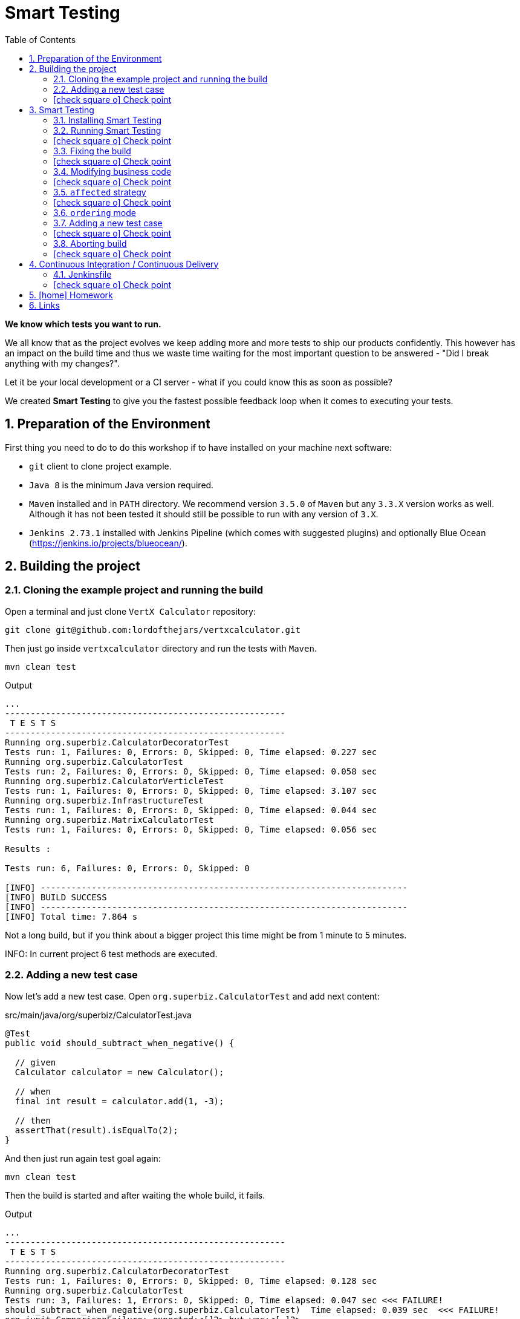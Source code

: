 = Smart Testing
:numbered:
:sectlink:
:sectanchors:
:sectid:
:source-language: java
:source-highlighter: coderay
:sectnums:
:icons: font
:toc: left
:imagesdir: images
:figure-caption!:
:data-uri:
:smart-testing-version: 0.0.1

*We know which tests you want to run.*

We all know that as the project evolves we keep adding more and more tests to ship our products confidently. This however has
an impact on the build time and thus we waste time waiting for the most important question to be answered - "Did I break anything with my changes?".

Let it be your local development or a CI server - what if you could know this as soon as possible?

We created *Smart Testing* to give you the fastest possible feedback loop when it comes to executing your tests.

== Preparation of the Environment

First thing you need to do to do this workshop if to have installed on your machine next software:

* `git` client to clone project example.
* `Java 8` is the minimum Java version required.
* `Maven` installed and in `PATH` directory. We recommend version `3.5.0` of `Maven` but any `3.3.X` version works as well.
Although it has not been tested it should still be possible to run with any version of `3.X`.
* `Jenkins 2.73.1` installed with Jenkins Pipeline (which comes with suggested plugins) and optionally Blue Ocean (https://jenkins.io/projects/blueocean/).

== Building the project
=== Cloning the example project and running the build

Open a terminal and just clone `VertX Calculator` repository:

....
git clone git@github.com:lordofthejars/vertxcalculator.git
....

Then just go inside `vertxcalculator` directory and run the tests with `Maven`.

....
mvn clean test
....

.Output
....
...
-------------------------------------------------------
 T E S T S
-------------------------------------------------------
Running org.superbiz.CalculatorDecoratorTest
Tests run: 1, Failures: 0, Errors: 0, Skipped: 0, Time elapsed: 0.227 sec
Running org.superbiz.CalculatorTest
Tests run: 2, Failures: 0, Errors: 0, Skipped: 0, Time elapsed: 0.058 sec
Running org.superbiz.CalculatorVerticleTest
Tests run: 1, Failures: 0, Errors: 0, Skipped: 0, Time elapsed: 3.107 sec
Running org.superbiz.InfrastructureTest
Tests run: 1, Failures: 0, Errors: 0, Skipped: 0, Time elapsed: 0.044 sec
Running org.superbiz.MatrixCalculatorTest
Tests run: 1, Failures: 0, Errors: 0, Skipped: 0, Time elapsed: 0.056 sec

Results :

Tests run: 6, Failures: 0, Errors: 0, Skipped: 0

[INFO] ------------------------------------------------------------------------
[INFO] BUILD SUCCESS
[INFO] ------------------------------------------------------------------------
[INFO] Total time: 7.864 s
....

Not a long build, but if you think about a bigger project this time might be from 1 minute to 5 minutes.

INFO: In current project 6 test methods are executed.

=== Adding a new test case

Now let's add a new test case.
Open `org.superbiz.CalculatorTest` and add next content:

[source, java]
.src/main/java/org/superbiz/CalculatorTest.java
----
@Test
public void should_subtract_when_negative() {

  // given
  Calculator calculator = new Calculator();

  // when
  final int result = calculator.add(1, -3);

  // then
  assertThat(result).isEqualTo(2);
}
----

And then just run again test goal again:

....
mvn clean test
....

Then the build is started and after waiting the whole build, it fails.

.Output
....
...
-------------------------------------------------------
 T E S T S
-------------------------------------------------------
Running org.superbiz.CalculatorDecoratorTest
Tests run: 1, Failures: 0, Errors: 0, Skipped: 0, Time elapsed: 0.128 sec
Running org.superbiz.CalculatorTest
Tests run: 3, Failures: 1, Errors: 0, Skipped: 0, Time elapsed: 0.047 sec <<< FAILURE!
should_subtract_when_negative(org.superbiz.CalculatorTest)  Time elapsed: 0.039 sec  <<< FAILURE!
org.junit.ComparisonFailure: expected:<[]2> but was:<[-]2>
	at sun.reflect.NativeConstructorAccessorImpl.newInstance0(Native Method)
	at sun.reflect.NativeConstructorAccessorImpl.newInstance(NativeConstructorAccessorImpl.java:62)
	at sun.reflect.DelegatingConstructorAccessorImpl.newInstance(DelegatingConstructorAccessorImpl.java:45)
	at org.superbiz.CalculatorTest.should_subtract_when_negative(CalculatorTest.java:33)
	at sun.reflect.NativeMethodAccessorImpl.invoke0(Native Method)
	at sun.reflect.NativeMethodAccessorImpl.invoke(NativeMethodAccessorImpl.java:62)
	at sun.reflect.DelegatingMethodAccessorImpl.invoke(DelegatingMethodAccessorImpl.java:43)
	at java.lang.reflect.Method.invoke(Method.java:498)
	at org.junit.runners.model.FrameworkMethod$1.runReflectiveCall(FrameworkMethod.java:50)
	at org.junit.internal.runners.model.ReflectiveCallable.run(ReflectiveCallable.java:12)
	at org.junit.runners.model.FrameworkMethod.invokeExplosively(FrameworkMethod.java:47)
	at org.junit.internal.runners.statements.InvokeMethod.evaluate(InvokeMethod.java:17)
	at org.junit.runners.ParentRunner.runLeaf(ParentRunner.java:325)
	at org.junit.runners.BlockJUnit4ClassRunner.runChild(BlockJUnit4ClassRunner.java:78)
	at org.junit.runners.BlockJUnit4ClassRunner.runChild(BlockJUnit4ClassRunner.java:57)
	at org.junit.runners.ParentRunner$3.run(ParentRunner.java:290)
	at org.junit.runners.ParentRunner$1.schedule(ParentRunner.java:71)
	at org.junit.runners.ParentRunner.runChildren(ParentRunner.java:288)
	at org.junit.runners.ParentRunner.access$000(ParentRunner.java:58)
	at org.junit.runners.ParentRunner$2.evaluate(ParentRunner.java:268)
	at org.junit.runners.ParentRunner.run(ParentRunner.java:363)
	at org.apache.maven.surefire.junit4.JUnit4Provider.execute(JUnit4Provider.java:252)
	at org.apache.maven.surefire.junit4.JUnit4Provider.executeTestSet(JUnit4Provider.java:141)
	at org.apache.maven.surefire.junit4.JUnit4Provider.invoke(JUnit4Provider.java:112)
	at sun.reflect.NativeMethodAccessorImpl.invoke0(Native Method)
	at sun.reflect.NativeMethodAccessorImpl.invoke(NativeMethodAccessorImpl.java:62)
	at sun.reflect.DelegatingMethodAccessorImpl.invoke(DelegatingMethodAccessorImpl.java:43)
	at java.lang.reflect.Method.invoke(Method.java:498)
	at org.apache.maven.surefire.util.ReflectionUtils.invokeMethodWithArray(ReflectionUtils.java:189)
	at org.apache.maven.surefire.booter.ProviderFactory$ProviderProxy.invoke(ProviderFactory.java:165)
	at org.apache.maven.surefire.booter.ProviderFactory.invokeProvider(ProviderFactory.java:85)
	at org.apache.maven.surefire.booter.ForkedBooter.runSuitesInProcess(ForkedBooter.java:115)
	at org.apache.maven.surefire.booter.ForkedBooter.main(ForkedBooter.java:75)

Running org.superbiz.CalculatorVerticleTest
Tests run: 1, Failures: 0, Errors: 0, Skipped: 0, Time elapsed: 1.651 sec
Running org.superbiz.InfrastructureTest
Tests run: 1, Failures: 0, Errors: 0, Skipped: 0, Time elapsed: 0.04 sec
Running org.superbiz.MatrixCalculatorTest
Tests run: 1, Failures: 0, Errors: 0, Skipped: 0, Time elapsed: 0.041 sec

Results :

Failed tests:   should_subtract_when_negative(org.superbiz.CalculatorTest): expected:<[]2> but was:<[-]2>

Tests run: 7, Failures: 1, Errors: 0, Skipped: 0

[INFO] ------------------------------------------------------------------------
[INFO] BUILD FAILURE
[INFO] ------------------------------------------------------------------------
....

Now it is only about seconds but think about in bigger projects were instead of seconds you need to wait minutes.

INFO: Now 7 test methods are executed.

So if we know that we have just added a new test case, why not running the test class containing it, instead of running all tests?

This is exactly what *Smart Testing* does among other features.

:numbered!:
=== icon:check-square-o[] Check point
:numbered:

You've learnt:

* [*] Need to wait until build finishes to get failures.
* [*] Sometimes you already know which tests should be run.

== Smart Testing
=== Installing Smart Testing

Smart Testing is a Maven extension, not a Maven plugin, and this means that using it is slightly different than registering a plugin.

You can read all the details on how to do it at http://arquillian.org/smart-testing/#_maven_extension but the quick way of registering Smart Testing is just executing  `curl -sSL https://git.io/vdv4j | bash` on project root directory.

Then you need to update/force the surefire version.
For this case we are going to force to use the latest one `2.20`.

So let's open `pom.xml` file and register latest `surefire` version:

[source, xml]
.pom.xml
----
<plugin>
  <artifactId>maven-surefire-plugin</artifactId>
  <version>2.20</version>
</plugin>
----

=== Running Smart Testing

Now it is time to run build but with *Smart Testing* enabled.

....
mvn clean test -Dsmart.testing="new, changed"
....

And now the build still fails but it only executes the modified test instead of all tests.

.Output
....
INFO] -------------------------------------------------------
[INFO]  T E S T S
[INFO] -------------------------------------------------------
[INFO] Running org.superbiz.CalculatorTest
[ERROR] Tests run: 3, Failures: 1, Errors: 0, Skipped: 0, Time elapsed: 0.074 s <<< FAILURE! - in org.superbiz.CalculatorTest
[ERROR] should_subtract_when_negative(org.superbiz.CalculatorTest)  Time elapsed: 0.067 s  <<< FAILURE!
org.junit.ComparisonFailure: expected:<[]2> but was:<[-]2>
	at org.superbiz.CalculatorTest.should_subtract_when_negative(CalculatorTest.java:33)

[INFO]
[INFO] Results:
[INFO]
[ERROR] Failures:
[ERROR]   CalculatorTest.should_subtract_when_negative:33 expected:<[]2> but was:<[-]2>
[INFO]
[ERROR] Tests run: 3, Failures: 1, Errors: 0, Skipped: 0
[INFO]
[INFO] ------------------------------------------------------------------------
[INFO] BUILD FAILURE
[INFO] ------------------------------------------------------------------------
....

Now not all tests are executed but just the ones we've modified previously.

==== Explanation of `smart.testing` property

But how do we know which tests are important and which ones not?
In previous example the important tests are those *tests* that has been added or modified in Git repo as local changes.

There are several strategies that you can choose from which determine what are the *important* tests.
Currently we have following strategies in place: `new`, `changed`, `affected` and `failed`.

To set them you need to set Java system property `smart.testing` to one or more strategies in comma-separated value form.

Currently next strategies has been used:

new strategy:: uses SCM information (currently only Git is supported) to detect new tests and treat them as important tests.
changed strategy:: is like `new` strategy, but it uses only tests that are modified.

In next sections we are going to see other strategies.

:numbered!:
=== icon:check-square-o[] Check point
:numbered:

You've learnt:

* [*] Smart Testing can run only new or modified tests
* [*] There are several strategies to choose from

=== Fixing the build

Let's fix the failing test, by setting the correct order in expected list:

[source, java]
.src/main/java/org/superbiz/CalculatorTest.java
----
@Test
public void should_subtract_when_negative() {

  // given
  Calculator calculator = new Calculator();

  // when
  final int result = calculator.add(1, -3);

  // then
  assertThat(result).isEqualTo(-2);
}
----

Obviously now if you run again Smart Testing you'll get a build passed as result:

....
mvn clean test -Dsmart.testing="new, changed"
....

.Output
....
[INFO] -------------------------------------------------------
[INFO]  T E S T S
[INFO] -------------------------------------------------------
[INFO] Running org.superbiz.CalculatorTest
[INFO] Tests run: 3, Failures: 0, Errors: 0, Skipped: 0, Time elapsed: 0.142 s - in org.superbiz.CalculatorTest
[INFO]
[INFO] Results:
[INFO]
[INFO] Tests run: 3, Failures: 0, Errors: 0, Skipped: 0
[INFO]
[INFO] ------------------------------------------------------------------------
[INFO] BUILD SUCCESS
[INFO] ------------------------------------------------------------------------
....

Now let's commit all changes:

....
git add .
git commit -m "Adds new test case"
....

And run again the build:

....
mvn clean test -Dsmart.testing="new, changed"
....

And the output is:

.Output
....
[INFO] -------------------------------------------------------
[INFO]  T E S T S
[INFO] -------------------------------------------------------
[INFO]
[INFO] Results:
[INFO
[INFO] Tests run: 0, Failures: 0, Errors: 0, Skipped: 0
....

Notice that no tests are executed.
The answer of this behaviour is that `new` and `changed` strategies in Smart Testing check by default local changes and not committed changes.
We'll learn in next sections how to change this.

:numbered!:
=== icon:check-square-o[] Check point
:numbered:

You've learnt:

* [*] `new` and `changed` strategies uses only Git local changes to detect new and modified tests.

=== Modifying business code

So far we've seen how `new` and `changed` strategies works with tests.
Of course this works in cases where you only create or modify a new test.
But what's happening if what you are modifying is a business class instead of a test?

Open `org.superbiz.Calculator` class and let's implement correctly the `multiply` method:

[source, java]
.src/main/java/org/superbiz/Calculator.java
----
public int multiply(int a, int b) {
  return a * b;
}
----

And now do the same you did before by running Smart Testing with `new` and `changed` strategy.

....
mvn clean test -Dsmart.testing="new, changed"
....

And the output is:

.Output
....
[INFO] -------------------------------------------------------
[INFO]  T E S T S
[INFO] -------------------------------------------------------
[INFO]
[INFO] Results:
[INFO]
[INFO] Tests run: 0, Failures: 0, Errors: 0, Skipped: 0
....

So why there are not tests run?
The answer is that `new` and `changed` strategies just look for *tests* that are new or modified, but in this case we've not modified any test, but business code.

:numbered!:
=== icon:check-square-o[] Check point
:numbered:

You've learnt:

* [*] `new` and `changed` strategies detect only test changes, not business code changes.

=== `affected` strategy

Let's see `affected` strategy that deals with this use case.

Now run next command, which configures `affected` strategy.

....
mvn clean test -Dsmart.testing="affected"
....

and the output is:

.Output
....
INFO] -------------------------------------------------------
[INFO]  T E S T S
[INFO] -------------------------------------------------------
[INFO] Running org.superbiz.CalculatorTest
[ERROR] Tests run: 3, Failures: 1, Errors: 0, Skipped: 0, Time elapsed: 0.09 s <<< FAILURE! - in org.superbiz.CalculatorTest
[ERROR] should_multiply_two_numbers(org.superbiz.CalculatorTest)  Time elapsed: 0.008 s  <<< FAILURE!
org.junit.ComparisonFailure: expected:<[0]> but was:<[3]>
	at org.superbiz.CalculatorTest.should_multiply_two_numbers(CalculatorTest.java:46)

[INFO] Running org.superbiz.InfrastructureTest
[INFO] Tests run: 1, Failures: 0, Errors: 0, Skipped: 0, Time elapsed: 1.517 s - in org.superbiz.InfrastructureTest
[INFO] Running org.superbiz.CalculatorVerticleTest
[INFO] Tests run: 1, Failures: 0, Errors: 0, Skipped: 0, Time elapsed: 0.1 s - in org.superbiz.CalculatorVerticleTest
[INFO] Running org.superbiz.CalculatorDecoratorTest
[INFO] Tests run: 1, Failures: 0, Errors: 0, Skipped: 0, Time elapsed: 0.001 s - in org.superbiz.CalculatorDecoratorTest
[INFO]
[INFO] Results:
[INFO]
[ERROR] Failures:
[ERROR]   CalculatorTest.should_multiply_two_numbers:46 expected:<[0]> but was:<[3]>
[INFO]
[ERROR] Tests run: 6, Failures: 1, Errors: 0, Skipped: 0
[INFO]
[INFO] ------------------------------------------------------------------------
[INFO] BUILD FAILURE
[INFO] ------------------------------------------------------------------------
....

Notice that now some tests has been run, not all of them since the whole project has _7_ tests and now it has executed _6_, but why this number?

==== Explanation of `affected` strategy

`Affected` strategy uses a different approach to choose what are the important tests to run.
This strategy also relies on SCM information but in this case it retrieves any new or modified business class.

When this strategy gets all changes then inspect all tests of current project checking which ones imports these classes.
If the test exercises a business class that has been modified, we treat it as important so it will be executed earlier in the test plan.

But `affected` strategy not just get direct imports, but also the applies a transitivity to these imports.
Suppose we have `ATest.java` which imports `A.java`.
At the same time `A.java` imports `B.java` (ATest -> A -> B). If `B.java` is modified, then `ATest.java is considered an important test too.

And for this reason so many tests are considered important for a single change.

==== Prune search tree

In Smart Testing we support three ways to control transitivity:

* inclusions
* exclusions
* disable transitivity

For this case we are going to disable transitivity, so only tests that directly imports `org.superbiz.Calculator` are run.

Run next command, with `affected` strategy and disabling transitivity.

....
mvn -Dsmart.testing="affected" -Dsmart.testing.affected.transitivity=false clean test
....

and the output is:

.Output
....
[INFO] -------------------------------------------------------
[INFO]  T E S T S
[INFO] -------------------------------------------------------
[INFO] Running org.superbiz.CalculatorTest
[ERROR] Tests run: 3, Failures: 1, Errors: 0, Skipped: 0, Time elapsed: 0.09 s <<< FAILURE! - in org.superbiz.CalculatorTest
[ERROR] should_multiply_two_numbers(org.superbiz.CalculatorTest)  Time elapsed: 0.008 s  <<< FAILURE!
org.junit.ComparisonFailure: expected:<[0]> but was:<[3]>
	at org.superbiz.CalculatorTest.should_multiply_two_numbers(CalculatorTest.java:46)
....

In this concrete example to make `selective` mode useful we have disabled transitivity.
In other cases (usually when using external libraries) you will like to exclude these packages or just including current project package.
But of course it will depend on how you structure your project that you might need no prune or a concrete prune strategy.

Let's fix the test:

[source, java]
.src/main/java/org/superbiz/CalculatorTest.java
----
@Test
public void should_multiply_two_numbers() {

  // given
  Calculator calculator = new Calculator();

  // when
  final int result = calculator.multiply(1, 3);

  // then
  assertThat(result).isEqualTo(3);

}
----

Finally let's commit all changes we have done:

....
git add .
git commit -m "Fix multiply method"
....

:numbered!:
=== icon:check-square-o[] Check point
:numbered:

You've learnt:

* [*] `affected` strategy is used to get changes from business code and detect tests related to this part
* [*] `affected` strategy uses _imports_ to get which tests to execute
* [*] It scans transitivitly all imports by default (excluding `java` package)
* [*] You can prune import graph by using _inclusions_, _exclusions_ or disabling it.

=== `ordering` mode

So far we've been using all the time the `selecting` mode, but Smart Testing also supports `ordering` mode.
Let's add a new test case and run Smart Testing in `ordering` mode.

=== Adding a new test case

Now let's add a new test case.
Open `org.superbiz.CalculatorDecoratorTest` and add next content:

[[sets_test]]
[source, java]
.src/main/java/org/superbiz/CalculatorDecoratorTest.java
----
@Test
public void should_decorate_sum_with_negatives() {

  // given
  CalculatorDecorator calculatorDecorator = new CalculatorDecorator();

  // when
  final String result = calculatorDecorator.add(1, -1);

  // then
  assertThat(result).isEqualTo("1 + 1 = 0");
}
----

And then just run again test goal again but configuring smart testing to run in `ordering` mode:

....
mvn -Dsmart.testing="new, changed" -Dsmart.testing.mode="ordering" clean test
....

You'll see next output at the beginning of testing phase:

.Output
....
[INFO] -------------------------------------------------------
[INFO]  T E S T S
[INFO] -------------------------------------------------------
[INFO] Running org.superbiz.CalculatorDecoratorTest
[ERROR] Tests run: 2, Failures: 1, Errors: 0, Skipped: 0, Time elapsed: 0.079 s <<< FAILURE! - in org.superbiz.CalculatorDecoratorTest
[ERROR] should_decorate_sum_with_negatives(org.superbiz.CalculatorDecoratorTest)  Time elapsed: 0.056 s  <<< FAILURE!
org.junit.ComparisonFailure: expected:<"1 + []1 = 0"> but was:<"1 + [-]1 = 0">
	at org.superbiz.CalculatorDecoratorTest.should_decorate_sum_with_negatives(CalculatorDecoratorTest.java:32)

[INFO] Running org.superbiz.CalculatorTest
[INFO] Tests run: 3, Failures: 0, Errors: 0, Skipped: 0, Time elapsed: 0.001 s - in org.superbiz.CalculatorTest
[INFO] Running org.superbiz.CalculatorVerticleTest
[INFO] Tests run: 1, Failures: 0, Errors: 0, Skipped: 0, Time elapsed: 1.399 s - in org.superbiz.CalculatorVerticleTest
[INFO] Running org.superbiz.InfrastructureTest
[INFO] Tests run: 1, Failures: 0, Errors: 0, Skipped: 0, Time elapsed: 0.04 s - in org.superbiz.InfrastructureTest
[INFO] Running org.superbiz.MatrixCalculatorTest
[INFO] Tests run: 1, Failures: 0, Errors: 0, Skipped: 0, Time elapsed: 0.053 s - in org.superbiz.MatrixCalculatorTest
[INFO]
[INFO] Results:
[INFO]
[ERROR] Failures:
[ERROR]   CalculatorDecoratorTest.should_decorate_sum_with_negatives:32 expected:<"1 + []1 = 0"> but was:<"1 + [-]1 = 0">
[INFO]
[ERROR] Tests run: 8, Failures: 1, Errors: 0, Skipped: 0
[INFO]
[INFO] ------------------------------------------------------------------------
[INFO] BUILD FAILURE
[INFO] ------------------------------------------------------------------------
....

Notice that first test run is the one that we have modified.
But the big difference with `selecting` mode is that now other tests are run as well.

==== Explanation of `ordering` mode

`ordering` mode as its name suggests orders the test execution plan so important tests are executed first and then the rest.

:numbered!:
=== icon:check-square-o[] Check point
:numbered:

You've learnt:

* [*] `ordering` mode runs all tests given high priority to *important* tests

=== Aborting build

So as you can see in previous new test case, it is executed first but the build continues its execution.
This happens because by default Maven aborts the build because of a failure _per-module_, this means that in case of single module projects there is no big difference between running Smart Testing in `ordering` mode or just disable Smart Testing.

Maven Surefire plugin offers a configuration option to set after how many failures the build should be skipped.
This property is `skipAfterFailureCount`.

TIP: You can read more about this configuration parameter at http://maven.apache.org/surefire/maven-surefire-plugin/examples/skip-after-failure.html

Let's update surefire configuration:

[source, xml]
.pom.xml
----
<plugin>
  <artifactId>maven-surefire-plugin</artifactId>
  <version>2.20</version>
  <configuration>
    <skipAfterFailureCount>1</skipAfterFailureCount>
  </configuration>
</plugin>
----

And then run again the build:

....
mvn -Dsmart.testing="new, changed" -Dsmart.testing.mode="ordering" clean test
....

And the output should look like:

.Output
....
[INFO] -------------------------------------------------------
[INFO]  T E S T S
[INFO] -------------------------------------------------------
[INFO] Running org.superbiz.CalculatorDecoratorTest
[ERROR] Tests run: 2, Failures: 1, Errors: 0, Skipped: 1, Time elapsed: 0.045 s <<< FAILURE! - in org.superbiz.CalculatorDecoratorTest
[ERROR] should_decorate_sum_with_negatives(org.superbiz.CalculatorDecoratorTest)  Time elapsed: 0.036 s  <<< FAILURE!
org.junit.ComparisonFailure: expected:<"1 + []1 = 0"> but was:<"1 + [-]1 = 0">
	at org.superbiz.CalculatorDecoratorTest.should_decorate_sum_with_negatives(CalculatorDecoratorTest.java:32)

[INFO] Running org.superbiz.CalculatorTest
[WARNING] Tests run: 1, Failures: 0, Errors: 0, Skipped: 1, Time elapsed: 0 s - in org.superbiz.CalculatorTest
[INFO] Running org.superbiz.CalculatorVerticleTest
[WARNING] Tests run: 1, Failures: 0, Errors: 0, Skipped: 1, Time elapsed: 0 s - in org.superbiz.CalculatorVerticleTest
[INFO] Running org.superbiz.InfrastructureTest
[WARNING] Tests run: 1, Failures: 0, Errors: 0, Skipped: 1, Time elapsed: 0 s - in org.superbiz.InfrastructureTest
[INFO] Running org.superbiz.MatrixCalculatorTest
[WARNING] Tests run: 1, Failures: 0, Errors: 0, Skipped: 1, Time elapsed: 0 s - in org.superbiz.MatrixCalculatorTest
[INFO]
[INFO] Results:
[INFO]
[ERROR] Failures:
[ERROR]   CalculatorDecoratorTest.should_decorate_sum_with_negatives:32 expected:<"1 + []1 = 0"> but was:<"1 + [-]1 = 0">
[INFO]
[ERROR] Tests run: 6, Failures: 1, Errors: 0, Skipped: 5
[INFO]
[INFO] ------------------------------------------------------------------------
[INFO] BUILD FAILURE
[INFO] ------------------------------------------------------------------------
....

Now when the first test case fails, the remaining test cases are _skipped_.
Notice that now all tests after the failure are just skipped.

Let's fix the error and commit the changes:

[source, java]
.src/main/java/org/superbiz/CalculatorDecoratorTest.java
----
@Test
public void should_decorate_sum_with_negatives() {

  // given
  CalculatorDecorator calculatorDecorator = new CalculatorDecorator();

  // when
  final String result = calculatorDecorator.add(1, -1);

  // then
  assertThat(result).isEqualTo("1 + -1 = 0");
}
----

....
git add .
git commit -m "Add test case"
....

:numbered!:
=== icon:check-square-o[] Check point
:numbered:

You've learnt:

* [*] `ordering` mode runs all tests given high priority to *important* tests
* [*] `skipAfterFailureCount` surefire property can be used to skip tests in case of failure

== Continuous Integration / Continuous Delivery

So far you’ve seen how to use Smart Testing from developer perspective (running on local machine). But ultimately your software is going to be built on CI/CD server and saving time there means more resources for other projects.

One of important things to take into consideration is that meanwhile on the developer’s machine selecting mode might be the one used most frequently, in CI/CD environment you *should* consider executing the build in the ordering mode at some point (let it be regular build or a step in the pipeline).

In case of development machine, you’ll probably want to build simply against the local changes, but in case of CI/CD environment, probably the changes you want to take into consideration are those between the commits you are going to run the build.

Let’s see how to configure Smart Testing in Jenkins Pipeline.

IMPORTANT: Jenkins should be started at port 9090. You can set this by starting Jenkins with `JENKINS_HOME=j java -jar jenkins.war --httpPort=9090`

=== Jenkinsfile

`Jenkinsfile` is the _de-facto_ file name where you defines the pipeline.

Let's create a `Jenkinsfile` at project root directory with next content:

[source, groovy]
.Jenkinsfile
----
pipeline {
  options {
    skipDefaultCheckout()
  }
  agent any
  stages {
    stage('Compile and Test') {
      steps {
        script {
          def scmVars = checkout scm
          sh "mvn -Dsmart.testing='new, changed' -Dsmart.testing.mode=ordering -Dscm.range.head=${scmVars.GIT_COMMIT} -Dscm.range.tail=${scmVars.GIT_PREVIOUS_COMMIT} test"
        }
      }
      post {
        success {
          junit 'target/surefire-reports/**/*.xml'
        }
      }
    }
  }
}
----

After that just commit `Jenkinsfile`:

....
git add .
git commit -m "Adds Jenkinsfile"
....

Then open Jenkins console http://localhost:9090/blue/organizations/jenkins/pipelines and create a new Jenkins Pipeline job.

On welcome screen just push `New Pipeline` button.

image::new.png[]

Select `Git` as storage repository

image::scm.png[]

And as repository URL use local directory where you've cloned the project (i.e `file:///Users/alex/git/vertxcalculator`)

image::register.png[]

Finally push `Create Pipeline` button.

After some seconds, you'll notice that the build is failing.
This is because first time you run a job on Jenkins, the `scmVars` does not contains all information regarding previous commits.

image::error.png[]

==== Create a new test

Now, we just need to create a new test and commit.
Let's add a new test case on `org.superbiz.CalculatorTest` class.

[source, java]
.src/main/java/org/superbiz/CalculatorTest.java
----
@Test
public void should_multiply_two_negatives_values_and_be_positive_result() {

  // given
  Calculator calculator = new Calculator();

  // when
  final int result = calculator.multiply(-1, -3);

  // then
  assertThat(result).isEqualTo(3);

}
----

Commit the test:

....
git add .
git commit -m "Adds new test case"
....

After that, go to Jenkins, select `Branches` tab and push the icon:play-circle-o[] icon.
Then the build reruns and you'll get a correct run.

image:rerun.png[]

WARNING: Sometimes Jenkins sets as `null` previous and current commit. For example if you replay (not play) the build.

==== Explanation of `scm` range

`new`, `changed` and `affected` strategies use by default local changes.
In case of development machine, probably it is fine, but in case of CI/CD environment, probably the changes you want to take into consideration are those between the commits you are going to run the build.

For this reason there are `scm.range.head` and `scm.range.tail` system properties used to set the range of commits you want to inspect for new tests.
The values can be commit ids or using `HEAD` notation.
For example: `-Dscm.range.head=HEAD` `-Dscm.range.tail=HEAD~`.
By default if not specified, default value is HEAD.

:numbered!:
=== icon:check-square-o[] Check point
:numbered:

You've learnt:

* [*] You can set SCM range where Smart Testing should inspect (`new`, `changed` and `affected` strategies)
* [*] Jenkins provides a way to get the range of commits it is building
* [*] In case of Declarative Jenkins Pipeline you need to disable auto checkout to get SCM information

== icon:home[] Homework

Currently `org.superbiz.CalculatorVerticle` only implements `sum` operation.
Implement the `multiply` operation, and run Smart Testing with `affected` strategy.

== Links

Smart Testing:: https://github.com/arquillian/smart-testing
Smart Testing Documentation:: http://arquillian.org/smart-testing
Workshop:: https://github.com/lordofthejars/smart-testing-workshop
Example:: https://github.com/lordofthejars/vertxcalculator
